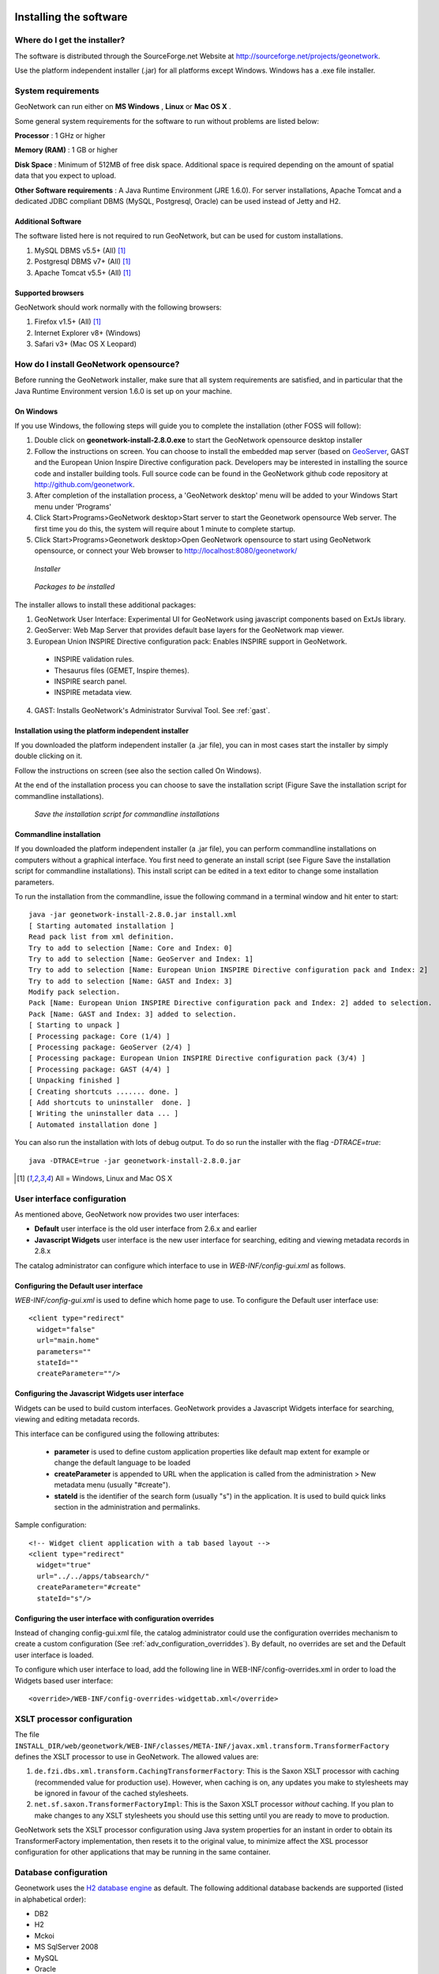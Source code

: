 .. _installing:

Installing the software
=======================

Where do I get the installer?
-----------------------------

The software is distributed through the SourceForge.net Website at http://sourceforge.net/projects/geonetwork.

Use the platform independent installer (.jar) for all platforms except Windows. Windows has a .exe file installer.

System requirements
-------------------

GeoNetwork can run either on **MS Windows** , **Linux** or **Mac OS X** .

Some general system requirements for the software to run without problems are listed below:

**Processor** : 1 GHz or higher

**Memory (RAM)** : 1 GB or higher

**Disk Space** : Minimum of 512MB of free disk space. Additional space is required depending on the amount of spatial data that you expect to upload.

**Other Software requirements** : A Java Runtime Environment (JRE 1.6.0). For server installations, Apache Tomcat and a dedicated JDBC compliant DBMS (MySQL, Postgresql, Oracle) can be used instead of Jetty and H2.

Additional Software
```````````````````

The software listed here is not required to run GeoNetwork, but can be used for custom installations.

#. MySQL DBMS v5.5+ (All) [#all_os]_
#. Postgresql DBMS v7+ (All) [#all_os]_
#. Apache Tomcat v5.5+ (All) [#all_os]_

Supported browsers
``````````````````

GeoNetwork should work normally with the following browsers:

#. Firefox v1.5+ (All) [#all_os]_
#. Internet Explorer v8+ (Windows)
#. Safari v3+ (Mac OS X Leopard)

How do I install GeoNetwork opensource?
---------------------------------------

Before running the GeoNetwork installer, make sure that all system requirements are satisfied, and in particular that the Java Runtime Environment version 1.6.0 is set up on your machine.

On Windows
``````````

If you use Windows, the following steps will guide you to complete the installation (other FOSS will follow):

1. Double click on **geonetwork-install-2.8.0.exe** to start the GeoNetwork opensource desktop installer
2. Follow the instructions on screen. You can choose to install the embedded map server (based on `GeoServer <http://www.geoserver.org>`_, GAST and the European Union Inspire Directive configuration pack. Developers may be interested in installing the source code and installer building tools. Full source code can be found in the GeoNetwork github code repository at http://github.com/geonetwork.
3. After completion of the installation process, a 'GeoNetwork desktop' menu will be added to your Windows Start menu under 'Programs'
4. Click Start\>Programs\>GeoNetwork desktop\>Start server to start the Geonetwork opensource Web server. The first time you do this, the system will require about 1 minute to complete startup.
5. Click Start\>Programs\>Geonetwork desktop\>Open GeoNetwork opensource to start using GeoNetwork opensource, or connect your Web browser to `http://localhost:8080/geonetwork/ <http://localhost:8080/geonetwork/>`_

.. figure:: installer.png

   *Installer*

.. figure:: install_packages.png

   *Packages to be installed*

The installer allows to install these additional packages:

1. GeoNetwork User Interface: Experimental UI for GeoNetwork using javascript components based on ExtJs library.
2. GeoServer: Web Map Server that provides default base layers for the GeoNetwork map viewer.
3. European Union INSPIRE Directive configuration pack: Enables INSPIRE support in GeoNetwork.
 - INSPIRE validation rules.
 - Thesaurus files (GEMET, Inspire themes).
 - INSPIRE search panel.
 - INSPIRE metadata view.
4. GAST: Installs GeoNetwork's Administrator Survival Tool. See :ref:`gast`.

Installation using the platform independent installer
`````````````````````````````````````````````````````

If you downloaded the platform independent installer (a .jar file), you can in most cases start the installer by simply double clicking on it.

Follow the instructions on screen (see also the section called On Windows).

At the end of the installation process you can choose to save the installation script (Figure Save the installation script for commandline installations).

.. figure:: install_script.png
   
   *Save the installation script for commandline installations*


Commandline installation
````````````````````````

If you downloaded the platform independent installer (a .jar file), you can perform commandline installations on computers without a graphical interface. You first need to generate an install script (see Figure Save the installation script for commandline installations). This install script can be edited in a text editor to change some installation parameters.

To run the installation from the commandline, issue the following command in a terminal window and hit enter to start::

    java -jar geonetwork-install-2.8.0.jar install.xml
    [ Starting automated installation ]
    Read pack list from xml definition.
    Try to add to selection [Name: Core and Index: 0]
    Try to add to selection [Name: GeoServer and Index: 1]
    Try to add to selection [Name: European Union INSPIRE Directive configuration pack and Index: 2]
    Try to add to selection [Name: GAST and Index: 3]
    Modify pack selection.
    Pack [Name: European Union INSPIRE Directive configuration pack and Index: 2] added to selection.
    Pack [Name: GAST and Index: 3] added to selection.
    [ Starting to unpack ]
    [ Processing package: Core (1/4) ]
    [ Processing package: GeoServer (2/4) ]
    [ Processing package: European Union INSPIRE Directive configuration pack (3/4) ]
    [ Processing package: GAST (4/4) ]
    [ Unpacking finished ]
    [ Creating shortcuts ....... done. ]
    [ Add shortcuts to uninstaller  done. ]
    [ Writing the uninstaller data ... ]
    [ Automated installation done ]

You can also run the installation with lots of debug output. To do so run the installer with the flag *-DTRACE=true*::

  java -DTRACE=true -jar geonetwork-install-2.8.0.jar

.. [#all_os] All = Windows, Linux and Mac OS X


User interface configuration
----------------------------

As mentioned above, GeoNetwork now provides two user interfaces: 

- **Default** user interface is the old user interface from 2.6.x and earlier
- **Javascript Widgets** user interface is the new user interface for searching, editing and viewing metadata records in 2.8.x

The catalog administrator can configure which interface to use in `WEB-INF/config-gui.xml` as follows. 


Configuring the Default user interface
``````````````````````````````````````

`WEB-INF/config-gui.xml` is used to define which home page to use. To configure the Default user interface use::

    <client type="redirect" 
      widget="false" 
      url="main.home"
      parameters=""
      stateId=""
      createParameter=""/>
  

Configuring the Javascript Widgets user interface
`````````````````````````````````````````````````

Widgets can be used to build custom interfaces. GeoNetwork provides a Javascript Widgets interface for searching, viewing and editing metadata records.


This interface can be configured using the following attributes:

 - **parameter** is used to define custom application properties like default map extent for example or change the default language to be loaded

 - **createParameter** is appended to URL when the application is called from the administration > New metadata menu (usually "#create").

 - **stateId** is the identifier of the search form (usually "s") in the application. It is used to build quick links section in the administration and permalinks.


Sample configuration::

  <!-- Widget client application with a tab based layout -->
  <client type="redirect" 
    widget="true" 
    url="../../apps/tabsearch/" 
    createParameter="#create" 
    stateId="s"/>
    


Configuring the user interface with configuration overrides
```````````````````````````````````````````````````````````

Instead of changing config-gui.xml file, the catalog administrator could use the configuration overrides mechanism to create a custom configuration (See :ref:`adv_configuration_overriddes`). By default, no overrides are set and the Default user interface is loaded. 

To configure which user interface to load, add the following line in WEB-INF/config-overrides.xml in order to load
the Widgets based user interface::
 
 
    <override>/WEB-INF/config-overrides-widgettab.xml</override>



XSLT processor configuration
----------------------------

The file ``INSTALL_DIR/web/geonetwork/WEB-INF/classes/META-INF/javax.xml.transform.TransformerFactory`` defines the XSLT processor to use in GeoNetwork. The allowed values are:

#. ``de.fzi.dbs.xml.transform.CachingTransformerFactory``: This is the Saxon XSLT processor with caching (recommended value for production use). However, when caching is on, any updates you make to stylesheets may be ignored in favour of the cached stylesheets.
#. ``net.sf.saxon.TransformerFactoryImpl``: This is the Saxon XSLT processor *without* caching. If you plan to make changes to any XSLT stylesheets you should use this setting until you are ready to move to production.

GeoNetwork sets the XSLT processor configuration using Java system properties for an instant in order to obtain its TransformerFactory implementation, then resets it to the original value, to minimize affect the XSL processor configuration for other applications that may be running in the same container.

Database configuration
----------------------

Geonetwork uses the `H2 database engine <http://www.h2database.com/>`_ as default. The following additional database backends are supported (listed in alphabetical order):

* DB2
* H2
* Mckoi
* MS SqlServer 2008
* MySQL
* Oracle
* PostgreSQL (or PostGIS)


Configure config.xml
````````````````````

The database backend used is configured in **INSTALL_DIR/WEB-INF/config.xml**. The following xml element is of interest::


                <!-- - - - - - - - - - - - - - - - - - - - - - - - - - - - - - - -->
                <!-- H2 database  http://www.h2database.com/ -->
                <!-- - - - - - - - - - - - - - - - - - - - - - - - - - - - - - - -->
                <resource enabled="true">
                 <name>main-db</name>
                 <provider>jeeves.resources.dbms.ApacheDBCPool</provider>
                 <config>
                   <user>admin</user>
                   <password>gnos</password>
                   <driver>org.h2.Driver</driver>
                   <url>jdbc:h2:geonetwork;MVCC=TRUE</url>
                   <poolSize>33</poolSize>
                   <reconnectTime>3600</reconnectTime>
                 </config>
                </resource>

The attribute enabled has to be changed from **true** to **false** ::

                <!-- - - - - - - - - - - - - - - - - - - - - - - - - - - - - - - -->
                <!-- H2 database  http://www.h2database.com/ -->
                <!-- - - - - - - - - - - - - - - - - - - - - - - - - - - - - - - -->
                <resource enabled="false">
                    ...
                </resource>


The resource element for the required database must be enabled. If two resources are enabled, GeoNetwork will fail to start. 
At a minimum, **<user>** , **<password>** and **<url>** have to be changed. (Showing DB2 as an example without loss of generality)::

               <resource enabled="true">
                        <name>main-db</name>
                        <!-- <provider>jeeves.resources.dbms.DbmsPool</provider> -->
                        <provider>jeeves.resources.dbms.ApacheDBCPool</provider>
                        <config>
                                <user>db2inst1</user>
                                <password>mypassword</password>
                                <driver>com.ibm.db2.jcc.DB2Driver</driver>
                                <url>jdbc:db2:geonet</url>
                                <poolSize>10</poolSize>
                        </config>
                </resource>



Connection Pool
```````````````

GeoNetwork support two types of database connection pool:

* `Apache DBCP pool <http://commons.apache.org/dbcp/>`_ This pool is recommended for smaller catalogs (less than 10,000 records).
* `JNDI pool` - configure the database connection pool in Jetty or Tomcat. It is recommended for larger catalogs (especially those with more than approx 30,000 records).

More details about the JNDI pool and the configuration parameters that can be used here are in the advanced configuration section of this manual (See :ref:`Database_JNDI_configuration`).


JDBC Drivers
````````````
For the Apache DBCP pool, JDBC database driver jar files should be in **INSTALL_DIR/WEB-INF/lib**.  For Open Source databases, like MySQL and PostgreSQL, the jar files are already installed. For commercial databases like Oracle, the jar files must be downloaded and installed manually. This is due to licensing issues.

* `DB2 JDBC driver download <https://www-304.ibm.com/support/docview.wss?rs=4020&uid=swg27016878>`_
* `MS Sql Server JDBC driver download <http://msdn.microsoft.com/en-us/sqlserver/aa937724>`_
* `Oracle JDBC driver download <http://www.oracle.com/technetwork/database/features/jdbc/index-091264.html>`_


Creating and initializing tables
````````````````````````````````

At startup, GeoNetwork checks if the database tables it needs are present in the database.  If not, the tables are created and filled with initial data. 

If the database tables are present but were created with an earlier version of GeoNetwork, then a migration script is run.

An alternative to running these scripts automatically is to execute them manually. This is preferable for those that would like to examine and monitor the changes being made to their database tables.

* The scripts for initial setup are located in **INSTALL_DIR/WEB-INF/classes/setup/sql/create/**
* The scripts for inserting initial data are located in **INSTALL_DIR/WEB-INF/classes/setup/sql/data/**
* The scripts for migrating are located in **INSTALL_DIR/WEB-INF/classes/setup/sql/migrate/**

An example for a manual DB2 setup::

        db2 create db geonet
        db2 connect to geonet user db2inst1 using mypassword
        db2 -tf INSTALL_DIR/WEB-INF/classes/setup/sql/create/create-db-db2.sql > res1.txt
        db2 -tf INSTALL_DIR/WEB-INF/classes/setup/sql/data/data-db-default.sql > res2.txt
        db2 connect reset

After execution, check **res1.txt** and **res2.txt** if errors have occurred.

.. note::

    Known DB2 problem. DB2 may produce an exception during first time geonetwork start.

        DB2 SQL error: SQLCODE: -805, SQLSTATE: 51002, SQLERRMC: NULLID.SYSLH203

    Solution one is to setup the database manually a described in the previous chapter.
    Solution two is to drop the database, recreate it,locate the file db2cli.lst in the db2 installation folder and execute

        db2 bind @db2cli.lst CLIPKG 30


Upgrading to a new Version
==========================

The upgrade process from one version to another is typically a fairly simple process.  Following the normal setup instructions, should result in Geonetwork successfully upgrading the internal datastructures from the old version to the new version.  The exceptions to this rule are:

* Migration to Geonetwork 2.8 will reset all harvesters to run every 2 hours. This is because the underlying harvester scheduler has been changed and the old schedules are not longer supported.  In this case one must review all the harvesters and define new schedules for them.
